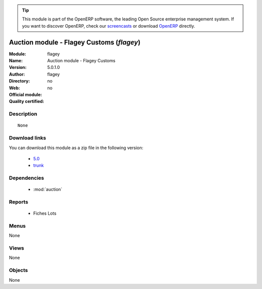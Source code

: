 
.. module:: flagey
    :synopsis: Auction module - Flagey Customs 
    :noindex:
.. 

.. raw:: html

      <br />
    <link rel="stylesheet" href="../_static/hide_objects_in_sidebar.css" type="text/css" />

.. tip:: This module is part of the OpenERP software, the leading Open Source 
  enterprise management system. If you want to discover OpenERP, check our 
  `screencasts <http://openerp.tv>`_ or download 
  `OpenERP <http://openerp.com>`_ directly.

.. raw:: html

    <div class="js-kit-rating" title="" permalink="" standalone="yes" path="/flagey"></div>
    <script src="http://js-kit.com/ratings.js"></script>

Auction module - Flagey Customs (*flagey*)
==========================================
:Module: flagey
:Name: Auction module - Flagey Customs
:Version: 5.0.1.0
:Author: 
:Directory: flagey
:Web: 
:Official module: no
:Quality certified: no

Description
-----------

::

  None

Download links
--------------

You can download this module as a zip file in the following version:

  * `5.0 <http://www.openerp.com/download/modules/5.0/flagey.zip>`_
  * `trunk <http://www.openerp.com/download/modules/trunk/flagey.zip>`_


Dependencies
------------

 * :mod:`auction`

Reports
-------

 * Fiches Lots

Menus
-------


None


Views
-----


None



Objects
-------

None
